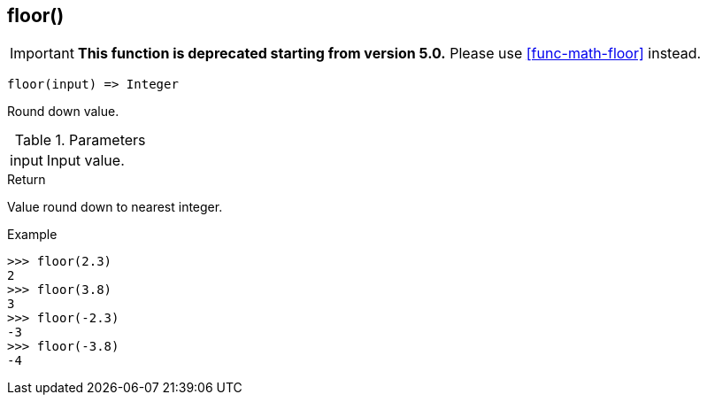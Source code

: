 [.nxsl-function]
[[func-floor]]
== floor()

****
[IMPORTANT]
====
*This function is deprecated starting from version 5.0.*
Please use <<func-math-floor>> instead.
====
****

[source,c]
----
floor(input) => Integer
----

Round down value.

.Parameters
[cols="1,3" grid="none", frame="none"]
|===
|input|Input value.
|===

.Return

Value round down to nearest integer.

.Example
[.source]
....
>>> floor(2.3)
2
>>> floor(3.8)
3
>>> floor(-2.3)
-3
>>> floor(-3.8)
-4
....
